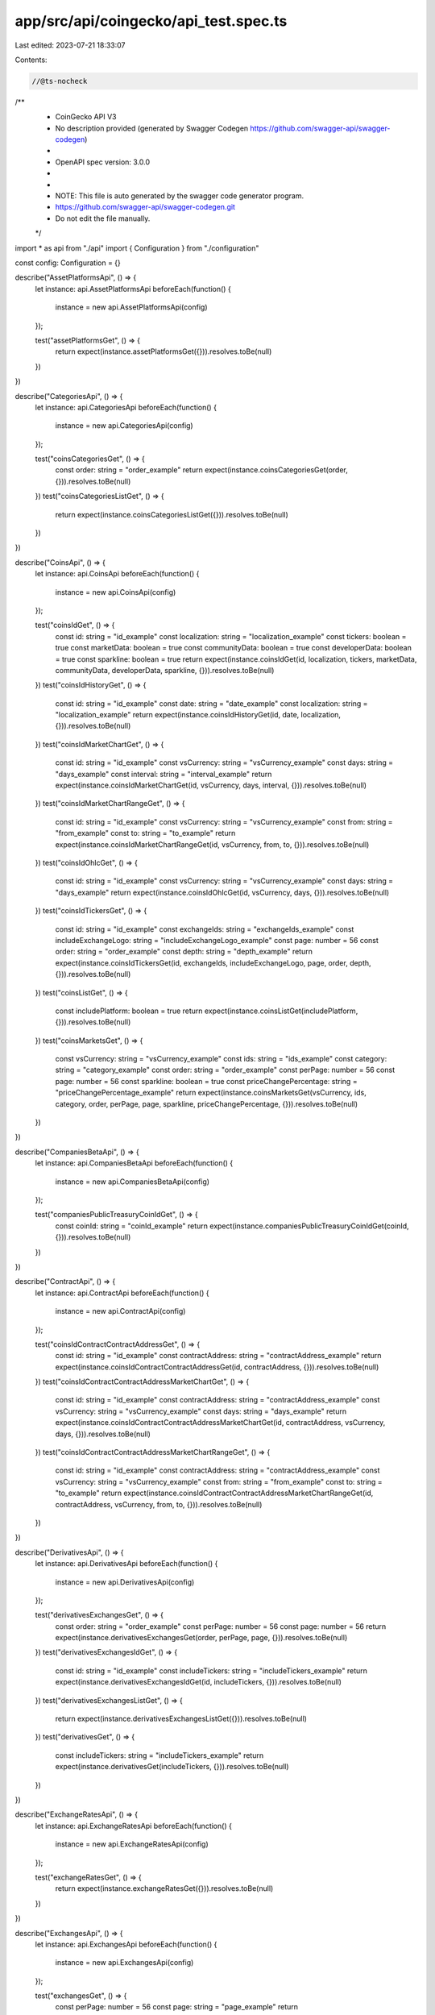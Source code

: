 app/src/api/coingecko/api_test.spec.ts
======================================

Last edited: 2023-07-21 18:33:07

Contents:

.. code-block:: ts

    //@ts-nocheck
/**
 * CoinGecko API V3
 * No description provided (generated by Swagger Codegen https://github.com/swagger-api/swagger-codegen)
 *
 * OpenAPI spec version: 3.0.0
 *
 *
 * NOTE: This file is auto generated by the swagger code generator program.
 * https://github.com/swagger-api/swagger-codegen.git
 * Do not edit the file manually.
 */

import * as api from "./api"
import { Configuration } from "./configuration"

const config: Configuration = {}

describe("AssetPlatformsApi", () => {
  let instance: api.AssetPlatformsApi
  beforeEach(function() {
    instance = new api.AssetPlatformsApi(config)
  });

  test("assetPlatformsGet", () => {
    return expect(instance.assetPlatformsGet({})).resolves.toBe(null)
  })
})

describe("CategoriesApi", () => {
  let instance: api.CategoriesApi
  beforeEach(function() {
    instance = new api.CategoriesApi(config)
  });

  test("coinsCategoriesGet", () => {
    const order: string = "order_example"
    return expect(instance.coinsCategoriesGet(order, {})).resolves.toBe(null)
  })
  test("coinsCategoriesListGet", () => {
    return expect(instance.coinsCategoriesListGet({})).resolves.toBe(null)
  })
})

describe("CoinsApi", () => {
  let instance: api.CoinsApi
  beforeEach(function() {
    instance = new api.CoinsApi(config)
  });

  test("coinsIdGet", () => {
    const id: string = "id_example"
    const localization: string = "localization_example"
    const tickers: boolean = true
    const marketData: boolean = true
    const communityData: boolean = true
    const developerData: boolean = true
    const sparkline: boolean = true
    return expect(instance.coinsIdGet(id, localization, tickers, marketData, communityData, developerData, sparkline, {})).resolves.toBe(null)
  })
  test("coinsIdHistoryGet", () => {
    const id: string = "id_example"
    const date: string = "date_example"
    const localization: string = "localization_example"
    return expect(instance.coinsIdHistoryGet(id, date, localization, {})).resolves.toBe(null)
  })
  test("coinsIdMarketChartGet", () => {
    const id: string = "id_example"
    const vsCurrency: string = "vsCurrency_example"
    const days: string = "days_example"
    const interval: string = "interval_example"
    return expect(instance.coinsIdMarketChartGet(id, vsCurrency, days, interval, {})).resolves.toBe(null)
  })
  test("coinsIdMarketChartRangeGet", () => {
    const id: string = "id_example"
    const vsCurrency: string = "vsCurrency_example"
    const from: string = "from_example"
    const to: string = "to_example"
    return expect(instance.coinsIdMarketChartRangeGet(id, vsCurrency, from, to, {})).resolves.toBe(null)
  })
  test("coinsIdOhlcGet", () => {
    const id: string = "id_example"
    const vsCurrency: string = "vsCurrency_example"
    const days: string = "days_example"
    return expect(instance.coinsIdOhlcGet(id, vsCurrency, days, {})).resolves.toBe(null)
  })
  test("coinsIdTickersGet", () => {
    const id: string = "id_example"
    const exchangeIds: string = "exchangeIds_example"
    const includeExchangeLogo: string = "includeExchangeLogo_example"
    const page: number = 56
    const order: string = "order_example"
    const depth: string = "depth_example"
    return expect(instance.coinsIdTickersGet(id, exchangeIds, includeExchangeLogo, page, order, depth, {})).resolves.toBe(null)
  })
  test("coinsListGet", () => {
    const includePlatform: boolean = true
    return expect(instance.coinsListGet(includePlatform, {})).resolves.toBe(null)
  })
  test("coinsMarketsGet", () => {
    const vsCurrency: string = "vsCurrency_example"
    const ids: string = "ids_example"
    const category: string = "category_example"
    const order: string = "order_example"
    const perPage: number = 56
    const page: number = 56
    const sparkline: boolean = true
    const priceChangePercentage: string = "priceChangePercentage_example"
    return expect(instance.coinsMarketsGet(vsCurrency, ids, category, order, perPage, page, sparkline, priceChangePercentage, {})).resolves.toBe(null)
  })
})

describe("CompaniesBetaApi", () => {
  let instance: api.CompaniesBetaApi
  beforeEach(function() {
    instance = new api.CompaniesBetaApi(config)
  });

  test("companiesPublicTreasuryCoinIdGet", () => {
    const coinId: string = "coinId_example"
    return expect(instance.companiesPublicTreasuryCoinIdGet(coinId, {})).resolves.toBe(null)
  })
})

describe("ContractApi", () => {
  let instance: api.ContractApi
  beforeEach(function() {
    instance = new api.ContractApi(config)
  });

  test("coinsIdContractContractAddressGet", () => {
    const id: string = "id_example"
    const contractAddress: string = "contractAddress_example"
    return expect(instance.coinsIdContractContractAddressGet(id, contractAddress, {})).resolves.toBe(null)
  })
  test("coinsIdContractContractAddressMarketChartGet", () => {
    const id: string = "id_example"
    const contractAddress: string = "contractAddress_example"
    const vsCurrency: string = "vsCurrency_example"
    const days: string = "days_example"
    return expect(instance.coinsIdContractContractAddressMarketChartGet(id, contractAddress, vsCurrency, days, {})).resolves.toBe(null)
  })
  test("coinsIdContractContractAddressMarketChartRangeGet", () => {
    const id: string = "id_example"
    const contractAddress: string = "contractAddress_example"
    const vsCurrency: string = "vsCurrency_example"
    const from: string = "from_example"
    const to: string = "to_example"
    return expect(instance.coinsIdContractContractAddressMarketChartRangeGet(id, contractAddress, vsCurrency, from, to, {})).resolves.toBe(null)
  })
})

describe("DerivativesApi", () => {
  let instance: api.DerivativesApi
  beforeEach(function() {
    instance = new api.DerivativesApi(config)
  });

  test("derivativesExchangesGet", () => {
    const order: string = "order_example"
    const perPage: number = 56
    const page: number = 56
    return expect(instance.derivativesExchangesGet(order, perPage, page, {})).resolves.toBe(null)
  })
  test("derivativesExchangesIdGet", () => {
    const id: string = "id_example"
    const includeTickers: string = "includeTickers_example"
    return expect(instance.derivativesExchangesIdGet(id, includeTickers, {})).resolves.toBe(null)
  })
  test("derivativesExchangesListGet", () => {
    return expect(instance.derivativesExchangesListGet({})).resolves.toBe(null)
  })
  test("derivativesGet", () => {
    const includeTickers: string = "includeTickers_example"
    return expect(instance.derivativesGet(includeTickers, {})).resolves.toBe(null)
  })
})

describe("ExchangeRatesApi", () => {
  let instance: api.ExchangeRatesApi
  beforeEach(function() {
    instance = new api.ExchangeRatesApi(config)
  });

  test("exchangeRatesGet", () => {
    return expect(instance.exchangeRatesGet({})).resolves.toBe(null)
  })
})

describe("ExchangesApi", () => {
  let instance: api.ExchangesApi
  beforeEach(function() {
    instance = new api.ExchangesApi(config)
  });

  test("exchangesGet", () => {
    const perPage: number = 56
    const page: string = "page_example"
    return expect(instance.exchangesGet(perPage, page, {})).resolves.toBe(null)
  })
  test("exchangesIdGet", () => {
    const id: string = "id_example"
    return expect(instance.exchangesIdGet(id, {})).resolves.toBe(null)
  })
  test("exchangesIdTickersGet", () => {
    const id: string = "id_example"
    const coinIds: string = "coinIds_example"
    const includeExchangeLogo: string = "includeExchangeLogo_example"
    const page: number = 56
    const depth: string = "depth_example"
    const order: string = "order_example"
    return expect(instance.exchangesIdTickersGet(id, coinIds, includeExchangeLogo, page, depth, order, {})).resolves.toBe(null)
  })
  test("exchangesIdVolumeChartGet", () => {
    const id: string = "id_example"
    const days: number = 56
    return expect(instance.exchangesIdVolumeChartGet(id, days, {})).resolves.toBe(null)
  })
  test("exchangesListGet", () => {
    return expect(instance.exchangesListGet({})).resolves.toBe(null)
  })
})

describe("GlobalApi", () => {
  let instance: api.GlobalApi
  beforeEach(function() {
    instance = new api.GlobalApi(config)
  });

  test("globalDecentralizedFinanceDefiGet", () => {
    return expect(instance.globalDecentralizedFinanceDefiGet({})).resolves.toBe(null)
  })
  test("globalGet", () => {
    return expect(instance.globalGet({})).resolves.toBe(null)
  })
})

describe("IndexesApi", () => {
  let instance: api.IndexesApi
  beforeEach(function() {
    instance = new api.IndexesApi(config)
  });

  test("indexesGet", () => {
    const perPage: number = 56
    const page: number = 56
    return expect(instance.indexesGet(perPage, page, {})).resolves.toBe(null)
  })
  test("indexesListGet", () => {
    return expect(instance.indexesListGet({})).resolves.toBe(null)
  })
  test("indexesMarketIdIdGet", () => {
    const marketId: string = "marketId_example"
    const id: string = "id_example"
    return expect(instance.indexesMarketIdIdGet(marketId, id, {})).resolves.toBe(null)
  })
})

describe("PingApi", () => {
  let instance: api.PingApi
  beforeEach(function() {
    instance = new api.PingApi(config)
  });

  test("pingGet", () => {
    return expect(instance.pingGet({})).resolves.toBe(null)
  })
})

describe("SearchApi", () => {
  let instance: api.SearchApi
  beforeEach(function() {
    instance = new api.SearchApi(config)
  });

  test("searchGet", () => {
    const query: string = "query_example"
    return expect(instance.searchGet(query, {})).resolves.toBe(null)
  })
})

describe("SimpleApi", () => {
  let instance: api.SimpleApi
  beforeEach(function() {
    instance = new api.SimpleApi(config)
  });

  test("simplePriceGet", () => {
    const ids: string = "ids_example"
    const vsCurrencies: string = "vsCurrencies_example"
    const includeMarketCap: string = "includeMarketCap_example"
    const include24hrVol: string = "include24hrVol_example"
    const include24hrChange: string = "include24hrChange_example"
    const includeLastUpdatedAt: string = "includeLastUpdatedAt_example"
    return expect(instance.simplePriceGet(ids, vsCurrencies, includeMarketCap, include24hrVol, include24hrChange, includeLastUpdatedAt, {})).resolves.toBe(null)
  })
  test("simpleSupportedVsCurrenciesGet", () => {
    return expect(instance.simpleSupportedVsCurrenciesGet({})).resolves.toBe(null)
  })
  test("simpleTokenPriceIdGet", () => {
    const id: string = "id_example"
    const contractAddresses: string = "contractAddresses_example"
    const vsCurrencies: string = "vsCurrencies_example"
    const includeMarketCap: string = "includeMarketCap_example"
    const include24hrVol: string = "include24hrVol_example"
    const include24hrChange: string = "include24hrChange_example"
    const includeLastUpdatedAt: string = "includeLastUpdatedAt_example"
    return expect(instance.simpleTokenPriceIdGet(id, contractAddresses, vsCurrencies, includeMarketCap, include24hrVol, include24hrChange, includeLastUpdatedAt, {})).resolves.toBe(null)
  })
})

describe("TrendingApi", () => {
  let instance: api.TrendingApi
  beforeEach(function() {
    instance = new api.TrendingApi(config)
  });

  test("searchTrendingGet", () => {
    return expect(instance.searchTrendingGet({})).resolves.toBe(null)
  })
})



